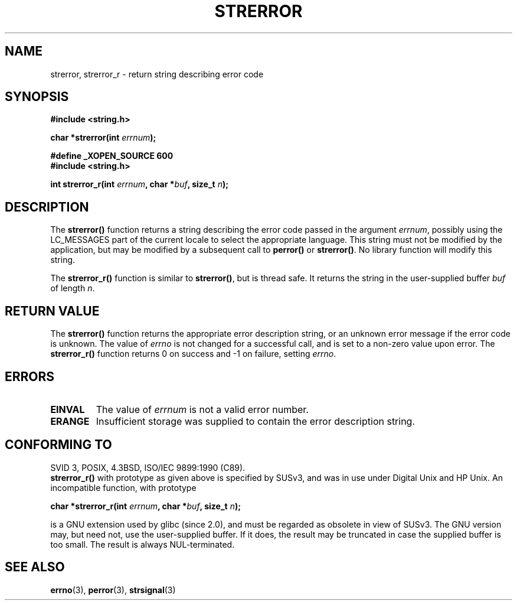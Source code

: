 .\" Copyright (C) 1993 David Metcalfe (david@prism.demon.co.uk)
.\"
.\" Permission is granted to make and distribute verbatim copies of this
.\" manual provided the copyright notice and this permission notice are
.\" preserved on all copies.
.\"
.\" Permission is granted to copy and distribute modified versions of this
.\" manual under the conditions for verbatim copying, provided that the
.\" entire resulting derived work is distributed under the terms of a
.\" permission notice identical to this one.
.\" 
.\" Since the Linux kernel and libraries are constantly changing, this
.\" manual page may be incorrect or out-of-date.  The author(s) assume no
.\" responsibility for errors or omissions, or for damages resulting from
.\" the use of the information contained herein.  The author(s) may not
.\" have taken the same level of care in the production of this manual,
.\" which is licensed free of charge, as they might when working
.\" professionally.
.\" 
.\" Formatted or processed versions of this manual, if unaccompanied by
.\" the source, must acknowledge the copyright and authors of this work.
.\"
.\" References consulted:
.\"     Linux libc source code
.\"     Lewine's _POSIX Programmer's Guide_ (O'Reilly & Associates, 1991)
.\"     386BSD man pages
.\" Modified Sat Jul 24 18:05:30 1993 by Rik Faith <faith@cs.unc.edu>
.\" Modified Fri Feb 16 14:25:17 1996 by Andries Brouwer <aeb@cwi.nl>
.\" Modified Sun Jul 21 20:55:44 1996 by Andries Brouwer <aeb@cwi.nl>
.\" Modified Mon Oct 15 21:16:25 2001 by John Levon <moz@compsoc.man.ac.uk>
.\" Modified Tue Oct 16 00:04:43 2001 by Andries Brouwer <aeb@cwi.nl>
.\" Modified Fri Jun 20 03:04:30 2003 by Andries Brouwer <aeb@cwi.nl>
.\"
.TH STRERROR 3  2001-10-16 "" "Linux Programmer's Manual"
.SH NAME
strerror, strerror_r \- return string describing error code
.SH SYNOPSIS
.nf
.B #include <string.h>
.sp
.BI "char *strerror(int " errnum );
.sp
.B #define _XOPEN_SOURCE 600
.B #include <string.h>
.sp
.BI "int strerror_r(int " errnum ", char *" buf ", size_t " n );
.fi
.SH DESCRIPTION
The \fBstrerror()\fP function returns a string describing the error
code passed in the argument \fIerrnum\fP, possibly using the LC_MESSAGES
part of the current locale to select the appropriate language.
This string must not be modified by the application, but may be
modified by a subsequent call to \fBperror()\fP or \fBstrerror()\fP.
No library function will modify this string.

The \fBstrerror_r()\fP function is similar to \fBstrerror()\fP, but is
thread safe. It returns the string in the user-supplied buffer
.I buf
of length
.IR n .

.SH "RETURN VALUE"
The \fBstrerror()\fP function returns the appropriate error description
string, or an unknown error message if the error code is unknown.
The value of \fIerrno\fP is not changed for a successful call, and is
set to a non-zero value upon error.
The \fBstrerror_r()\fP function returns 0 on success and \-1 on failure,
setting \fIerrno\fP.

.SH ERRORS
.TP
.B EINVAL
The value of
.I errnum
is not a valid error number.
.TP
.B ERANGE
Insufficient storage was supplied to contain the error description string.

.SH "CONFORMING TO"
SVID 3, POSIX, 4.3BSD, ISO/IEC 9899:1990 (C89).
.br
.BR strerror_r()
with prototype as given above is specified by SUSv3, and was in use
under Digital Unix and HP Unix. An incompatible function, with prototype
.sp
.BI "char *strerror_r(int " errnum ", char *" buf ", size_t " n );
.sp
is a GNU extension used by glibc (since 2.0),
and must be regarded as obsolete in view of SUSv3.
The GNU version may, but need not, use the user-supplied buffer.
If it does, the result may be truncated in case the supplied buffer
is too small. The result is always NUL-terminated.
.SH "SEE ALSO"
.BR errno (3),
.BR perror (3),
.BR strsignal (3)
